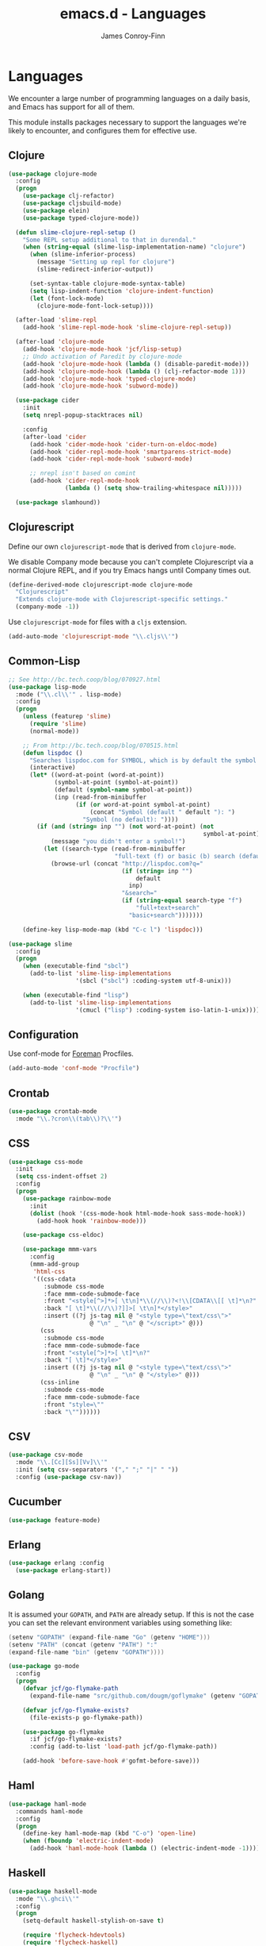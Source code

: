 #+TITLE: emacs.d - Languages
#+AUTHOR: James Conroy-Finn
#+EMAIL: james@logi.cl
#+STARTUP: content
#+OPTIONS: toc:2 num:nil ^:nil

* Languages

  We encounter a large number of programming languages on a daily
  basis, and Emacs has support for all of them.

  This module installs packages necessary to support the languages
  we're likely to encounter, and configures them for effective use.

** Clojure

   #+begin_src emacs-lisp
     (use-package clojure-mode
       :config
       (progn
         (use-package clj-refactor)
         (use-package cljsbuild-mode)
         (use-package elein)
         (use-package typed-clojure-mode))

       (defun slime-clojure-repl-setup ()
         "Some REPL setup additional to that in durendal."
         (when (string-equal (slime-lisp-implementation-name) "clojure")
           (when (slime-inferior-process)
             (message "Setting up repl for clojure")
             (slime-redirect-inferior-output))

           (set-syntax-table clojure-mode-syntax-table)
           (setq lisp-indent-function 'clojure-indent-function)
           (let (font-lock-mode)
             (clojure-mode-font-lock-setup))))

       (after-load 'slime-repl
         (add-hook 'slime-repl-mode-hook 'slime-clojure-repl-setup))

       (after-load 'clojure-mode
         (add-hook 'clojure-mode-hook 'jcf/lisp-setup)
         ;; Undo activation of Paredit by clojure-mode
         (add-hook 'clojure-mode-hook (lambda () (disable-paredit-mode)))
         (add-hook 'clojure-mode-hook (lambda () (clj-refactor-mode 1)))
         (add-hook 'clojure-mode-hook 'typed-clojure-mode)
         (add-hook 'clojure-mode-hook 'subword-mode))

       (use-package cider
         :init
         (setq nrepl-popup-stacktraces nil)

         :config
         (after-load 'cider
           (add-hook 'cider-mode-hook 'cider-turn-on-eldoc-mode)
           (add-hook 'cider-repl-mode-hook 'smartparens-strict-mode)
           (add-hook 'cider-repl-mode-hook 'subword-mode)

           ;; nrepl isn't based on comint
           (add-hook 'cider-repl-mode-hook
                     (lambda () (setq show-trailing-whitespace nil)))))

       (use-package slamhound))
   #+end_src

** Clojurescript

   Define our own ~clojurescript-mode~ that is derived from
   ~clojure-mode~.

   We disable Company mode because you can't complete Clojurescript
   via a normal Clojure REPL, and if you try Emacs hangs until
   Company times out.

   #+begin_src emacs-lisp
     (define-derived-mode clojurescript-mode clojure-mode
       "Clojurescript"
       "Extends clojure-mode with Clojurescript-specific settings."
       (company-mode -1))
   #+end_src

   Use ~clojurescript-mode~ for files with a ~cljs~ extension.

   #+begin_src emacs-lisp
     (add-auto-mode 'clojurescript-mode "\\.cljs\\'")
   #+end_src

** Common-Lisp

   #+begin_src emacs-lisp
     ;; See http://bc.tech.coop/blog/070927.html
     (use-package lisp-mode
       :mode ("\\.cl\\'" . lisp-mode)
       :config
       (progn
         (unless (featurep 'slime)
           (require 'slime)
           (normal-mode))

         ;; From http://bc.tech.coop/blog/070515.html
         (defun lispdoc ()
           "Searches lispdoc.com for SYMBOL, which is by default the symbol currently under the curser"
           (interactive)
           (let* ((word-at-point (word-at-point))
                  (symbol-at-point (symbol-at-point))
                  (default (symbol-name symbol-at-point))
                  (inp (read-from-minibuffer
                        (if (or word-at-point symbol-at-point)
                            (concat "Symbol (default " default "): ")
                          "Symbol (no default): "))))
             (if (and (string= inp "") (not word-at-point) (not
                                                            symbol-at-point))
                 (message "you didn't enter a symbol!")
               (let ((search-type (read-from-minibuffer
                                   "full-text (f) or basic (b) search (default b)? ")))
                 (browse-url (concat "http://lispdoc.com?q="
                                     (if (string= inp "")
                                         default
                                       inp)
                                     "&search="
                                     (if (string-equal search-type "f")
                                         "full+text+search"
                                       "basic+search")))))))

         (define-key lisp-mode-map (kbd "C-c l") 'lispdoc)))

     (use-package slime
       :config
       (progn
         (when (executable-find "sbcl")
           (add-to-list 'slime-lisp-implementations
                        '(sbcl ("sbcl") :coding-system utf-8-unix)))

         (when (executable-find "lisp")
           (add-to-list 'slime-lisp-implementations
                        '(cmucl ("lisp") :coding-system iso-latin-1-unix)))))
   #+end_src

** Configuration

   Use conf-mode for [[https://github.com/ddollar/foreman][Foreman]] Procfiles.

   #+begin_src emacs-lisp
     (add-auto-mode 'conf-mode "Procfile")
   #+end_src

** Crontab

   #+begin_src emacs-lisp
     (use-package crontab-mode
       :mode "\\.?cron\\(tab\\)?\\'")
   #+end_src

** CSS

  #+begin_src emacs-lisp
    (use-package css-mode
      :init
      (setq css-indent-offset 2)
      :config
      (progn
        (use-package rainbow-mode
          :init
          (dolist (hook '(css-mode-hook html-mode-hook sass-mode-hook))
            (add-hook hook 'rainbow-mode)))

        (use-package css-eldoc)

        (use-package mmm-vars
          :config
          (mmm-add-group
           'html-css
           '((css-cdata
              :submode css-mode
              :face mmm-code-submode-face
              :front "<style[^>]*>[ \t\n]*\\(//\\)?<!\\[CDATA\\[[ \t]*\n?"
              :back "[ \t]*\\(//\\)?]]>[ \t\n]*</style>"
              :insert ((?j js-tag nil @ "<style type=\"text/css\">"
                           @ "\n" _ "\n" @ "</script>" @)))
             (css
              :submode css-mode
              :face mmm-code-submode-face
              :front "<style[^>]*>[ \t]*\n?"
              :back "[ \t]*</style>"
              :insert ((?j js-tag nil @ "<style type=\"text/css\">"
                           @ "\n" _ "\n" @ "</style>" @)))
             (css-inline
              :submode css-mode
              :face mmm-code-submode-face
              :front "style=\""
              :back "\""))))))
  #+end_src

** CSV

   #+begin_src emacs-lisp
     (use-package csv-mode
       :mode "\\.[Cc][Ss][Vv]\\'"
       :init (setq csv-separators '("," ";" "|" " "))
       :config (use-package csv-nav))
   #+end_src

** Cucumber

   #+begin_src emacs-lisp
     (use-package feature-mode)
   #+end_src

** Erlang

   #+begin_src emacs-lisp
     (use-package erlang :config
       (use-package erlang-start))
   #+end_src

** Golang

   It is assumed your ~GOPATH~, and ~PATH~ are already setup. If this
   is not the case you can set the relevant environment variables using
   something like:

   #+BEGIN_SRC go
     (setenv "GOPATH" (expand-file-name "Go" (getenv "HOME")))
     (setenv "PATH" (concat (getenv "PATH") ":"
     (expand-file-name "bin" (getenv "GOPATH"))))
   #+end_src

   #+begin_src emacs-lisp
     (use-package go-mode
       :config
       (progn
         (defvar jcf/go-flymake-path
           (expand-file-name "src/github.com/dougm/goflymake" (getenv "GOPATH")))

         (defvar jcf/go-flymake-exists?
           (file-exists-p go-flymake-path))

         (use-package go-flymake
           :if jcf/go-flymake-exists?
           :config (add-to-list 'load-path jcf/go-flymake-path))

         (add-hook 'before-save-hook #'gofmt-before-save)))
   #+end_src

** Haml

   #+begin_src emacs-lisp
     (use-package haml-mode
       :commands haml-mode
       :config
       (progn
         (define-key haml-mode-map (kbd "C-o") 'open-line)
         (when (fboundp 'electric-indent-mode)
           (add-hook 'haml-mode-hook (lambda () (electric-indent-mode -1))))))
   #+end_src

** Haskell

   #+begin_src emacs-lisp
     (use-package haskell-mode
       :mode "\\.ghci\\'"
       :config
       (progn
         (setq-default haskell-stylish-on-save t)

         (require 'flycheck-hdevtools)
         (require 'flycheck-haskell)

         (after-load 'flycheck
           (require 'flycheck-hdevtools))

         (dolist (hook '(haskell-mode-hook inferior-haskell-mode-hook))
           (add-hook hook 'turn-on-haskell-doc-mode))

         (use-package hi2)

         (add-hook 'haskell-mode-hook 'turn-on-hi2)
         (add-hook 'haskell-mode-hook (lambda () (subword-mode +1)))

         (after-load 'haskell-mode
           (define-key haskell-mode-map (kbd "C-c h") 'hoogle)
           (define-key haskell-mode-map (kbd "C-o") 'open-line))

         (use-package 'ghci-completion
           :init
           (add-hook 'inferior-haskell-mode-hook 'turn-on-ghci-completion))

         (eval-after-load 'page-break-lines
           '(push 'haskell-mode page-break-lines-modes))

         ;; Make compilation-mode understand "at blah.hs:11:34-50" lines output by GHC
         (after-load 'compile
           (let ((alias 'ghc-at-regexp))
             (add-to-list
              'compilation-error-regexp-alist-alist
              (list alias
                    " at \\(.*\\.\\(?:l?[gh]hs\\|hi\\)\\):\\([0-9]+\\):\\([0-9]+\\)-[0-9]+$" 1 2 3 0 1))
             (add-to-list
              'compilation-error-regexp-alist alias)))))
   #+end_src

** HTML

   See [[Ruby]] configuration for ERB setup.

   #+begin_src emacs-lisp
     (use-package html-mode
       :commands html-mode
       :mode "\\.(jsp|tmpl)\\'"
       :config
       (progn
         (use-package tidy
           :config
           (add-hook 'html-mode-hook (lambda () (tidy-build-menu html-mode-map))))

         (use-package tagedit
           :commands sgml-mode
           :config
           (progn
             (tagedit-add-paredit-like-keybindings)
             (add-hook 'sgml-mode-hook (lambda () (tagedit-mode 1)))))))
   #+end_src

** Javascript

   #+begin_src emacs-lisp
     (use-package coffee-mode
       :mode "\\.coffee\\.erb\\'"
       :init
       (setq
        coffee-js-mode 'js2-mode
        coffee-tab-width 2))

     (use-package js2-mode
       :diminish (js2-mode . "JS2")
       :bind "\\.js\\(\\.erb\\)?\\'"
       :commands js2-mode
       :init
       (progn
         (setq-default
          js2-basic-offset 2
          js2-bounce-indent-p nil)

         (add-hook 'json-mode-hook 'rainbow-delimiters-mode)
         (after-load 'js2-mode (js2-imenu-extras-mode))

         (use-package skewer-mode
           :commands skewer-mode)))

     (use-package json-mode
       :mode (("\\.bowerrc\\'" . json-mode)
              ("\\.csslintrc\\'" . json-mode)
              ("\\.jshintrc\\'" . json-mode))
       :init
       (add-hook 'json-mode-hook 'rainbow-delimiters-mode))

     (use-package jsx-mode
       :mode "\\.jsx\\'")
   #+end_src

** LESS

   #+begin_src emacs-lisp
     (use-package less-css-mode
       :commands less-css-mode
       :config
       (progn
         (use-package js2-mode)
         (use-package skewer-less)))
   #+end_src

** Lisp

   Treat Cask file like elisp.

   #+begin_src emacs-lisp
     (use-package lisp-mode
       :mode (("Cask\\'" . emacs-lisp-mode)
              ("\\.emacs-project\\'" . emacs-lisp-mode)
              ("archive-contents\\'" . emacs-lisp-mode))

       :init
       (progn
         (require 'elisp-slime-nav)
         (dolist (hook '(emacs-lisp-mode-hook ielm-mode-hook))
           (add-hook hook 'elisp-slime-nav-mode))

         (require 'lively)

         (setq-default initial-scratch-message
                       (concat ";; Happy hacking " (or user-login-name "") "!\n\n"))

         (defun jcf/eval-last-sexp-or-region (beg end prefix)
           "Eval region from BEG to END if active, otherwise the last sexp."
           (interactive "r\nP")
           (if (use-region-p)
               (eval-region beg end)
             (pp-eval-last-sexp prefix)))

         (global-set-key (kbd "M-:") 'pp-eval-expression)

         (after-load 'lisp-mode
           (define-key emacs-lisp-mode-map (kbd "C-x C-e")
             'jcf/eval-last-sexp-or-region))

         (defun jcf/emacs-lisp-module-name ()
           "Search the buffer for `provide' declaration."
           (save-excursion
             (goto-char (point-min))
             (when (search-forward-regexp "^(provide '" nil t)
               (symbol-name (symbol-at-point)))))

         ;; Credit to Chris Done for this one.
         (defun jcf/try-complete-lisp-symbol-without-namespace (old)
           "Hippie expand \"try\" function which expands \"-foo\" to
           \"modname-foo\" in elisp."
           (unless old
             (he-init-string (he-lisp-symbol-beg) (point))
             (when (string-prefix-p "-" he-search-string)
               (let ((mod-name (jcf/emacs-lisp-module-name)))
                 (when mod-name
                   (setq he-expand-list (list (concat mod-name he-search-string)))))))
           (when he-expand-list
             (he-substitute-string (car he-expand-list))
             (setq he-expand-list nil)
             t))

         (defun set-up-hippie-expand-for-elisp ()
           "Locally set `hippie-expand' completion functions for use with Emacs Lisp."
           (make-local-variable 'hippie-expand-try-functions-list)

           (add-to-list 'hippie-expand-try-functions-list
                        'try-complete-lisp-symbol
                        t)

           (add-to-list 'hippie-expand-try-functions-list
                        'try-complete-lisp-symbol-partially
                        t)

           (add-to-list 'hippie-expand-try-functions-list
                        'jcf/try-complete-lisp-symbol-without-namespace
                        t)))

       :bind
       ("C-h K" . find-function-on-key))

     (use-package ipretty :init
       (ipretty-mode 1))
   #+end_src

   Auto-compile on save and load.

   #+begin_src emacs-lisp
     (use-package auto-compile :init
       (progn
         (auto-compile-on-save-mode 1)
         (auto-compile-on-load-mode 1)))
   #+end_src

   Highlight current sexp.

   #+begin_src emacs-lisp
     (use-package hl-sexp
       :commands hl-sexp-mode
       :config
       ;; Prevent flickery behaviour due to hl-sexp-mode unhighlighting
       ;; before each command
       (defadvice hl-sexp-mode (after unflicker (&optional turn-on) activate)
         (when turn-on
           (remove-hook 'pre-command-hook #'hl-sexp-unhighlight))))
   #+end_src

   Support byte-compilation in a sub-process, as required by
   highlight-cl.

   #+begin_src emacs-lisp
     (defun jcf/byte-compile-file-batch (filename)
       "Byte-compile FILENAME in batch mode, ie. a clean sub-process."
       (interactive "fFile to byte-compile in batch mode: ")
       (let ((emacs (car command-line-args)))
         (compile
          (concat
           emacs " "
           (mapconcat
            'shell-quote-argument
            (list "-Q" "-batch" "-f" "batch-byte-compile" filename)
            " ")))))
   #+end_src

   Enable desired features for all lisp modes.

   #+begin_src emacs-lisp
     (defun jcf/lisp-setup ()
       "Enable features useful in any Lisp mode."
       (turn-on-eldoc-mode)
       (redshank-mode)
       (smartparens-strict-mode +1)
       (rainbow-delimiters-mode +1)
       (disable-paredit-mode))

     (defun jcf/emacs-lisp-setup ()
       "Enable features useful when working with elisp."
       (elisp-slime-nav-mode t)
       (set-up-hippie-expand-for-elisp)
       (disable-paredit-mode))

     (defconst jcf/elispy-modes
       '(emacs-lisp-mode ielm-mode)
       "Major modes relating to elisp.")

     (defconst jcf/lispy-modes
       (append jcf/elispy-modes
               '(lisp-mode inferior-lisp-mode lisp-interaction-mode))
       "All lispy major modes.")

     (use-package rainbow-delimiters)

     (use-package redshank
       :diminish redshank-mode
       :init
       (use-package paredit))

     (require 'derived)

     (dolist (hook (mapcar #'derived-mode-hook-name jcf/lispy-modes))
       (add-hook hook 'jcf/lisp-setup))

     (dolist (hook (mapcar #'derived-mode-hook-name jcf/elispy-modes))
       (add-hook hook 'jcf/emacs-lisp-setup))

     (defun jcf/maybe-check-parens ()
       "Run `check-parens' if this is a lispy mode."
       (when (memq major-mode jcf/lispy-modes)
         (check-parens)))

     (add-hook 'after-save-hook #'jcf/maybe-check-parens)

     (use-package eldoc-eval)

     (use-package 'cl-lib-highlight
       :commands lisp-mode
       :config
       (cl-lib-highlight-initialize))
   #+end_src

   Delete .elc files when reverting the .el from VC or magit.

   When .el files are open, we can intercept when they are modified by
   VC or magit in order to remove .elc files that are likely to be out
   of sync.

   This is handy while actively working on elisp files, though
   obviously it doesn't ensure that unopened files will also have
   their .elc counterparts removed - VC hooks would be necessary for
   that.

   #+begin_src emacs-lisp
     (defvar jcf/vc-reverting nil
       "Whether or not VC or Magit is currently reverting buffers.")

     (defadvice revert-buffer (after jcf/maybe-remove-elc activate)
       "If reverting from VC, delete any .elc file that will now be out of sync."
       (when jcf/vc-reverting
         (when (and (eq 'emacs-lisp-mode major-mode)
                    buffer-file-name
                    (string= "el" (file-name-extension buffer-file-name)))
           (let ((elc (concat buffer-file-name "c")))
             (when (file-exists-p elc)
               (message "Removing out-of-sync elc file %s" (file-name-nondirectory elc))
               (delete-file elc))))))

     (defadvice magit-revert-buffers (around jcf/reverting activate)
       (let ((jcf/vc-reverting t))
         ad-do-it))
     (defadvice vc-revert-buffer-internal (around jcf/reverting activate)
       (let ((jcf/vc-reverting t))
         ad-do-it))
   #+end_src

   Macrostep.

   #+begin_src emacs-lisp
     (use-package 'macrostep
       :commands lisp-mode
       :config (define-key emacs-lisp-mode-map (kbd "C-c e") 'macrostep-expand))
   #+end_src

** Lua

   #+begin_src emacs-lisp
     (use-package lua-mode)
   #+end_src

** Markdown

   #+begin_src emacs-lisp
     (use-package markdown-mode
       :mode "\\.\\(md\\|markdown\\)\\'"
       :commands markdown-mode
       :config
       (progn
         (use-package pandoc-mode :init
           (add-hook 'markdown-mode-hook 'turn-on-pandoc))

         (add-hook 'markdown-mode-hook
                   (lambda () (guide-key/add-local-guide-key-sequence "C-c /")))))
   #+end_src

** NXML

   #+begin_src emacs-lisp
     (use-package nxml-mode
       :mode (concat "\\."
                     (regexp-opt
                      '("xml" "xsd" "sch" "rng" "xslt" "svg" "rss"
                        "gpx" "tcx" "plist"))
                     "\\'")
       :init
       (progn
         (setq
          magic-mode-alist (cons '("<\\?xml " . nxml-mode) magic-mode-alist)
          nxml-slash-auto-complete-flag t)

         (add-hook
          'nxml-mode-hook
          (lambda () (set (make-local-variable 'ido-use-filename-at-point) nil)))

         (fset 'xml-mode 'nxml-mode)))
   #+end_src

*** Pretty printing

    http://sinewalker.wordpress.com/2008/06/26/pretty-printing-xml-with-emacs-nxml-mode/

    #+begin_src emacs-lisp
      (defun jcf/pp-xml-region (begin end)
        "Pretty format XML markup in region. The function inserts linebreaks
      to separate tags that have nothing but whitespace between them.  It
      then indents the markup by using nxml's indentation rules."
        (interactive "r")
        (save-excursion
            (nxml-mode)
            (goto-char begin)
            (while (search-forward-regexp "\>[ \\t]*\<" nil t)
              (backward-char) (insert "\n"))
            (indent-region begin end)))
    #+end_src

*** tidy integration

    #+begin_src emacs-lisp
      (require 'tidy)
      (add-hook 'nxml-mode-hook (lambda () (tidy-build-menu nxml-mode-map)))
   #+end_src

** PHP

   #+begin_src emacs-lisp
     (use-package php-mode)
     (use-package smarty-mode)
   #+end_src

** Python

   #+begin_src emacs-lisp
     (use-package python
       :mode (("\\.py\\'" . python-mode)
              ("SConstruct\\'" . python-mode)
              ("SConscript\\'" . python-mode)))
   #+end_src

** Rails

   #+begin_src emacs-lisp
     (use-package rinari
       :diminish (rinari . "Rin")
       :init
       (global-rinari-mode))
   #+end_src

** Ruby

   #+begin_src emacs-lisp
     (use-package ruby-mode
       :mode (("Gemfile\\'" . ruby-mode)
              ("Kirkfile\\'" . ruby-mode)
              ("Rakefile\\'" . ruby-mode)
              ("\\.builder\\'" . ruby-mode)
              ("\\.gemspec\\'" . ruby-mode)
              ("\\.irbrc\\'" . ruby-mode)
              ("\\.pryrc\\'" . ruby-mode)
              ("\\.rake\\'" . ruby-mode)
              ("\\.rjs\\'" . ruby-mode)
              ("\\.ru\\'" . ruby-mode)
              ("\\.rxml\\'" . ruby-mode))

       :init
       (setq ruby-use-encoding-map nil)

       :config
       (progn
         (use-package inf-ruby)
         (use-package ruby-hash-syntax)

         (after-load 'ruby-mode
           (define-key ruby-mode-map (kbd "RET") 'reindent-then-newline-and-indent)
           (define-key ruby-mode-map (kbd "TAB") 'indent-for-tab-command))

         (add-hook 'ruby-mode-hook 'subword-mode)

         (use-package robe
           :commands ruby-mode
           :config (add-hook 'ruby-mode-hook 'robe-mode))

         (use-package ruby-compilation
           :commands ruby-mode
           :config
           (let ((m ruby-mode-map))
             (define-key m [S-f7] 'ruby-compilation-this-buffer)
             (define-key m [f7] 'ruby-compilation-this-test)
             (define-key m [f6] 'recompile)))

         (use-package 'yari
           :init (defalias 'ri 'yari))

         (use-package rspec-mode
           :commands ruby-mode
           :config (rspec-mode 1))

         (use-package bundler)

         ;; Stupidly the non-bundled ruby-mode isn't a derived mode of
         ;; prog-mode: we run the latter's hooks anyway in that case.
         (add-hook 'ruby-mode-hook
                   (lambda ()
                     (unless (derived-mode-p 'prog-mode)
                       (run-hooks 'prog-mode-hook))))))
   #+end_src

** YAML

    #+begin_src emacs-lisp
      (use-package yaml-mode)
    #+end_src

** ERB

    #+begin_src emacs-lisp
      (require 'mmm-mode)
      (defun jcf/ensure-mmm-erb-loaded ()
        (require 'mmm-erb))

      (require 'derived)

      (defun jcf/set-up-mode-for-erb (mode)
        (add-hook (derived-mode-hook-name mode) 'jcf/ensure-mmm-erb-loaded)
        (mmm-add-mode-ext-class mode "\\.erb\\'" 'erb))

      (let ((html-erb-modes '(html-mode html-erb-mode nxml-mode)))
        (dolist (mode html-erb-modes)
          (jcf/set-up-mode-for-erb mode)
          (mmm-add-mode-ext-class mode "\\.r?html\\(\\.erb\\)?\\'" 'html-js)
          (mmm-add-mode-ext-class mode "\\.r?html\\(\\.erb\\)?\\'" 'html-css)))

      (mapc 'jcf/set-up-mode-for-erb
            '(coffee-mode js-mode js2-mode js3-mode markdown-mode textile-mode))

      (mmm-add-mode-ext-class 'html-erb-mode "\\.jst\\.ejs\\'" 'ejs)

      (add-auto-mode 'html-erb-mode "\\.rhtml\\'" "\\.html\\.erb\\'")
      (add-to-list 'auto-mode-alist '("\\.jst\\.ejs\\'"  . html-erb-mode))
      (mmm-add-mode-ext-class 'yaml-mode "\\.yaml\\'" 'erb)

      (dolist (mode (list 'js-mode 'js2-mode 'js3-mode))
        (mmm-add-mode-ext-class mode "\\.js\\.erb\\'" 'erb))
    #+end_src
** SASS

   #+begin_src emacs-lisp
    (require 'sass-mode)
    (require 'scss-mode)
    (setq-default scss-compile-at-save nil)
   #+end_src

** Shell

*** Add ~.zsh~ files to ~sh-mode~

    #+begin_src emacs-lisp
      (add-auto-mode 'sh-mode "\\.zsh\\'")
    #+end_src

*** Prezto support

    Recognise Prezto runcoms.

    #+begin_src emacs-lisp
      (defvar jcf-pretzo-files '("zlogin"
                                 "zlogout"
                                 "zpretzorc"
                                 "zprofile"
                                 "zshenv"
                                 "zshrc"))

      (mapc (lambda (file)
              (add-to-list 'auto-mode-alist `(,(format "\\%s\\'" file) . sh-mode)))
            jcf-pretzo-files)
    #+end_src

    Use Z-Shell when we're editing a Prezto runcom.

    #+begin_src emacs-lisp
      (add-hook
       'sh-mode-hook
       (lambda ()
         (if (and buffer-file-name
                  (member (file-name-nondirectory buffer-file-name) jcf-pretzo-files))
             (sh-set-shell "zsh"))))
    #+end_src

** Slim

   #+begin_src emacs-lisp
     (require 'slim-mode)
   #+end_src

** Slime

   Require slime to get the party started.

   #+begin_src emacs-lisp
     (require 'slime)
   #+end_src

   package.el compiles the contrib subdir, but the compilation order
   causes problems, so we remove the .elc files there. See
   http://lists.common-lisp.net/pipermail/slime-devel/2012-February/018470.html

   #+begin_src emacs-lisp
     (mapc #'delete-file
           (file-expand-wildcards (concat user-emacs-directory
                                          ".cask/*/elpa/slime-2*/contrib/*.elc")))
   #+end_src

   Require some useful packages that extend Slime.

   #+begin_src emacs-lisp
     (require 'hippie-expand-slime)
   #+end_src

   Lisp buffer setup.

   #+begin_src emacs-lisp
     (defun jcf/slime-setup ()
       "Mode setup function for slime lisp buffers."
       (set-up-slime-hippie-expand))

     (after-load 'slime
       (setq slime-protocol-version 'ignore)
       (setq slime-net-coding-system 'utf-8-unix)
       (slime-setup '(slime-fancy slime-repl slime-fuzzy))
       (setq slime-complete-symbol*-fancy t)
       (setq slime-complete-symbol-function 'slime-fuzzy-complete-symbol)
       (add-hook 'slime-mode-hook 'jcf/slime-setup))
   #+end_src

   REPL setup.

   #+begin_src emacs-lisp
     (defun jcf/slime-repl-setup ()
       "Mode setup function for slime REPL."
       (jcf/lisp-setup)
       (set-up-slime-hippie-expand)
       (set-up-slime-ac t)
       (setq show-trailing-whitespace nil))

     (after-load 'slime-repl
       ;; Bind TAB to `indent-for-tab-command', as in regular Slime buffers.
       (define-key slime-repl-mode-map (kbd "TAB") 'indent-for-tab-command)

       (add-hook 'slime-repl-mode-hook 'jcf/slime-repl-setup))
   #+end_src

** SQL

   #+begin_src emacs-lisp
     (require 'sql-indent)
     (after-load 'sql
       (require 'sql-indent))

     (defun jcf/pop-to-sqli-buffer ()
       "Switch to the corresponding sqli buffer."
       (interactive)
       (if sql-buffer
           (progn
             (pop-to-buffer sql-buffer)
             (goto-char (point-max)))
         (sql-set-sqli-buffer)
         (when sql-buffer
           (jcf/pop-to-sqli-buffer))))

     (after-load 'sql
       (define-key sql-mode-map (kbd "C-c C-z") 'jcf/pop-to-sqli-buffer)
       (add-hook 'sql-interactive-mode-hook 'jcf/never-indent)
       (when (package-installed-p 'dash-at-point)
         (defun jcf/maybe-set-dash-db-docset ()
           (when (eq sql-product 'postgres)
             (setq dash-at-point-docset "psql")))

         (add-hook 'sql-mode-hook 'jcf/maybe-set-dash-db-docset)
         (add-hook 'sql-interactive-mode-hook 'jcf/maybe-set-dash-db-docset)
         (defadvice sql-set-product (after set-dash-docset activate)
           (jcf/maybe-set-dash-db-docset))))

     (setq-default sql-input-ring-file-name
                   (expand-file-name ".sqli_history" user-emacs-directory))

     (after-load 'page-break-lines
       (push 'sql-mode page-break-lines-modes))
   #+end_src

** TCL

   Minimal TCL support for creating Portfiles, used in [[https://guide.macports.org/chunked/development.html][MacPorts
   development]].

   #+begin_src emacs-lisp
     (add-auto-mode 'tcl-mode "Portfile\\'")
   #+end_src

** Textile

   #+begin_src emacs-lisp
     (require 'textile-mode)

     (autoload 'textile-mode "textile-mode" "Mode for editing Textile documents" t)
     (setq auto-mode-alist
           (cons '("\\.textile\\'" . textile-mode) auto-mode-alist))
   #+end_src
